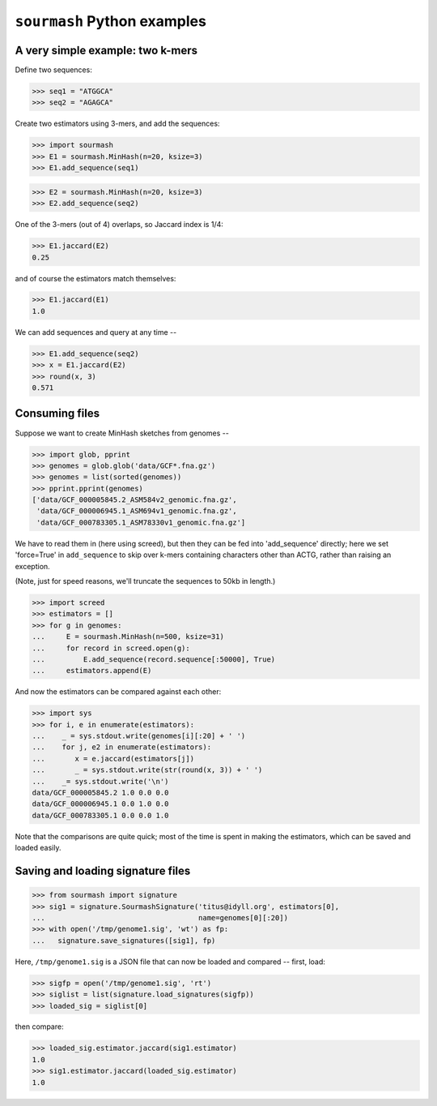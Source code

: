 ============================
``sourmash`` Python examples
============================

A very simple example: two k-mers
---------------------------------

Define two sequences:

>>> seq1 = "ATGGCA"
>>> seq2 = "AGAGCA"

Create two estimators using 3-mers, and add the sequences:

>>> import sourmash
>>> E1 = sourmash.MinHash(n=20, ksize=3)
>>> E1.add_sequence(seq1)

>>> E2 = sourmash.MinHash(n=20, ksize=3)
>>> E2.add_sequence(seq2)

One of the 3-mers (out of 4) overlaps, so Jaccard index is 1/4:

>>> E1.jaccard(E2)
0.25

and of course the estimators match themselves:

>>> E1.jaccard(E1)
1.0

We can add sequences and query at any time --

>>> E1.add_sequence(seq2)
>>> x = E1.jaccard(E2)
>>> round(x, 3)
0.571

Consuming files
---------------

Suppose we want to create MinHash sketches from genomes --

>>> import glob, pprint
>>> genomes = glob.glob('data/GCF*.fna.gz')
>>> genomes = list(sorted(genomes))
>>> pprint.pprint(genomes)
['data/GCF_000005845.2_ASM584v2_genomic.fna.gz',
 'data/GCF_000006945.1_ASM694v1_genomic.fna.gz',
 'data/GCF_000783305.1_ASM78330v1_genomic.fna.gz']

We have to read them in (here using screed), but then they can be fed
into 'add_sequence' directly; here we set 'force=True' in ``add_sequence``
to skip over k-mers containing characters other than ACTG, rather than
raising an exception.

(Note, just for speed reasons, we'll truncate the sequences to 50kb in length.)
  
>>> import screed
>>> estimators = []
>>> for g in genomes:
...     E = sourmash.MinHash(n=500, ksize=31)
...     for record in screed.open(g):
...         E.add_sequence(record.sequence[:50000], True)
...     estimators.append(E)

And now the estimators can be compared against each other:

>>> import sys
>>> for i, e in enumerate(estimators):
...    _ = sys.stdout.write(genomes[i][:20] + ' ')
...    for j, e2 in enumerate(estimators):
...       x = e.jaccard(estimators[j])
...       _ = sys.stdout.write(str(round(x, 3)) + ' ')
...    _= sys.stdout.write('\n')
data/GCF_000005845.2 1.0 0.0 0.0 
data/GCF_000006945.1 0.0 1.0 0.0 
data/GCF_000783305.1 0.0 0.0 1.0 

Note that the comparisons are quite quick; most of the time is spent in
making the estimators, which can be saved and loaded easily.

Saving and loading signature files
----------------------------------

>>> from sourmash import signature
>>> sig1 = signature.SourmashSignature('titus@idyll.org', estimators[0],
...                                    name=genomes[0][:20])
>>> with open('/tmp/genome1.sig', 'wt') as fp:
...   signature.save_signatures([sig1], fp)

Here, ``/tmp/genome1.sig`` is a JSON file that can now be loaded and
compared -- first, load:

>>> sigfp = open('/tmp/genome1.sig', 'rt')
>>> siglist = list(signature.load_signatures(sigfp))
>>> loaded_sig = siglist[0]

then compare:

>>> loaded_sig.estimator.jaccard(sig1.estimator)
1.0
>>> sig1.estimator.jaccard(loaded_sig.estimator)
1.0

